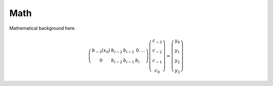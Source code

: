 ====
Math
====

Mathematical background here.

.. math::

   \left( \begin{array}{ccccc}
   b_{-3}(x_0) & b_{i-2} & b_{i-1} & 0   & \dots \\
   0       & b_{i-2} & b_{i-1} & b_i &
   \end{array} \right)
   \left(\begin{array}{c}
   c_{-3} \\
   c_{-2} \\
   c_{-1} \\
   c_0
   \end{array} \right)
   =
   \left(\begin{array}{c}
   y_0 \\
   y_1 \\
   y_2 \\
   y_3
   \end{array} \right)
